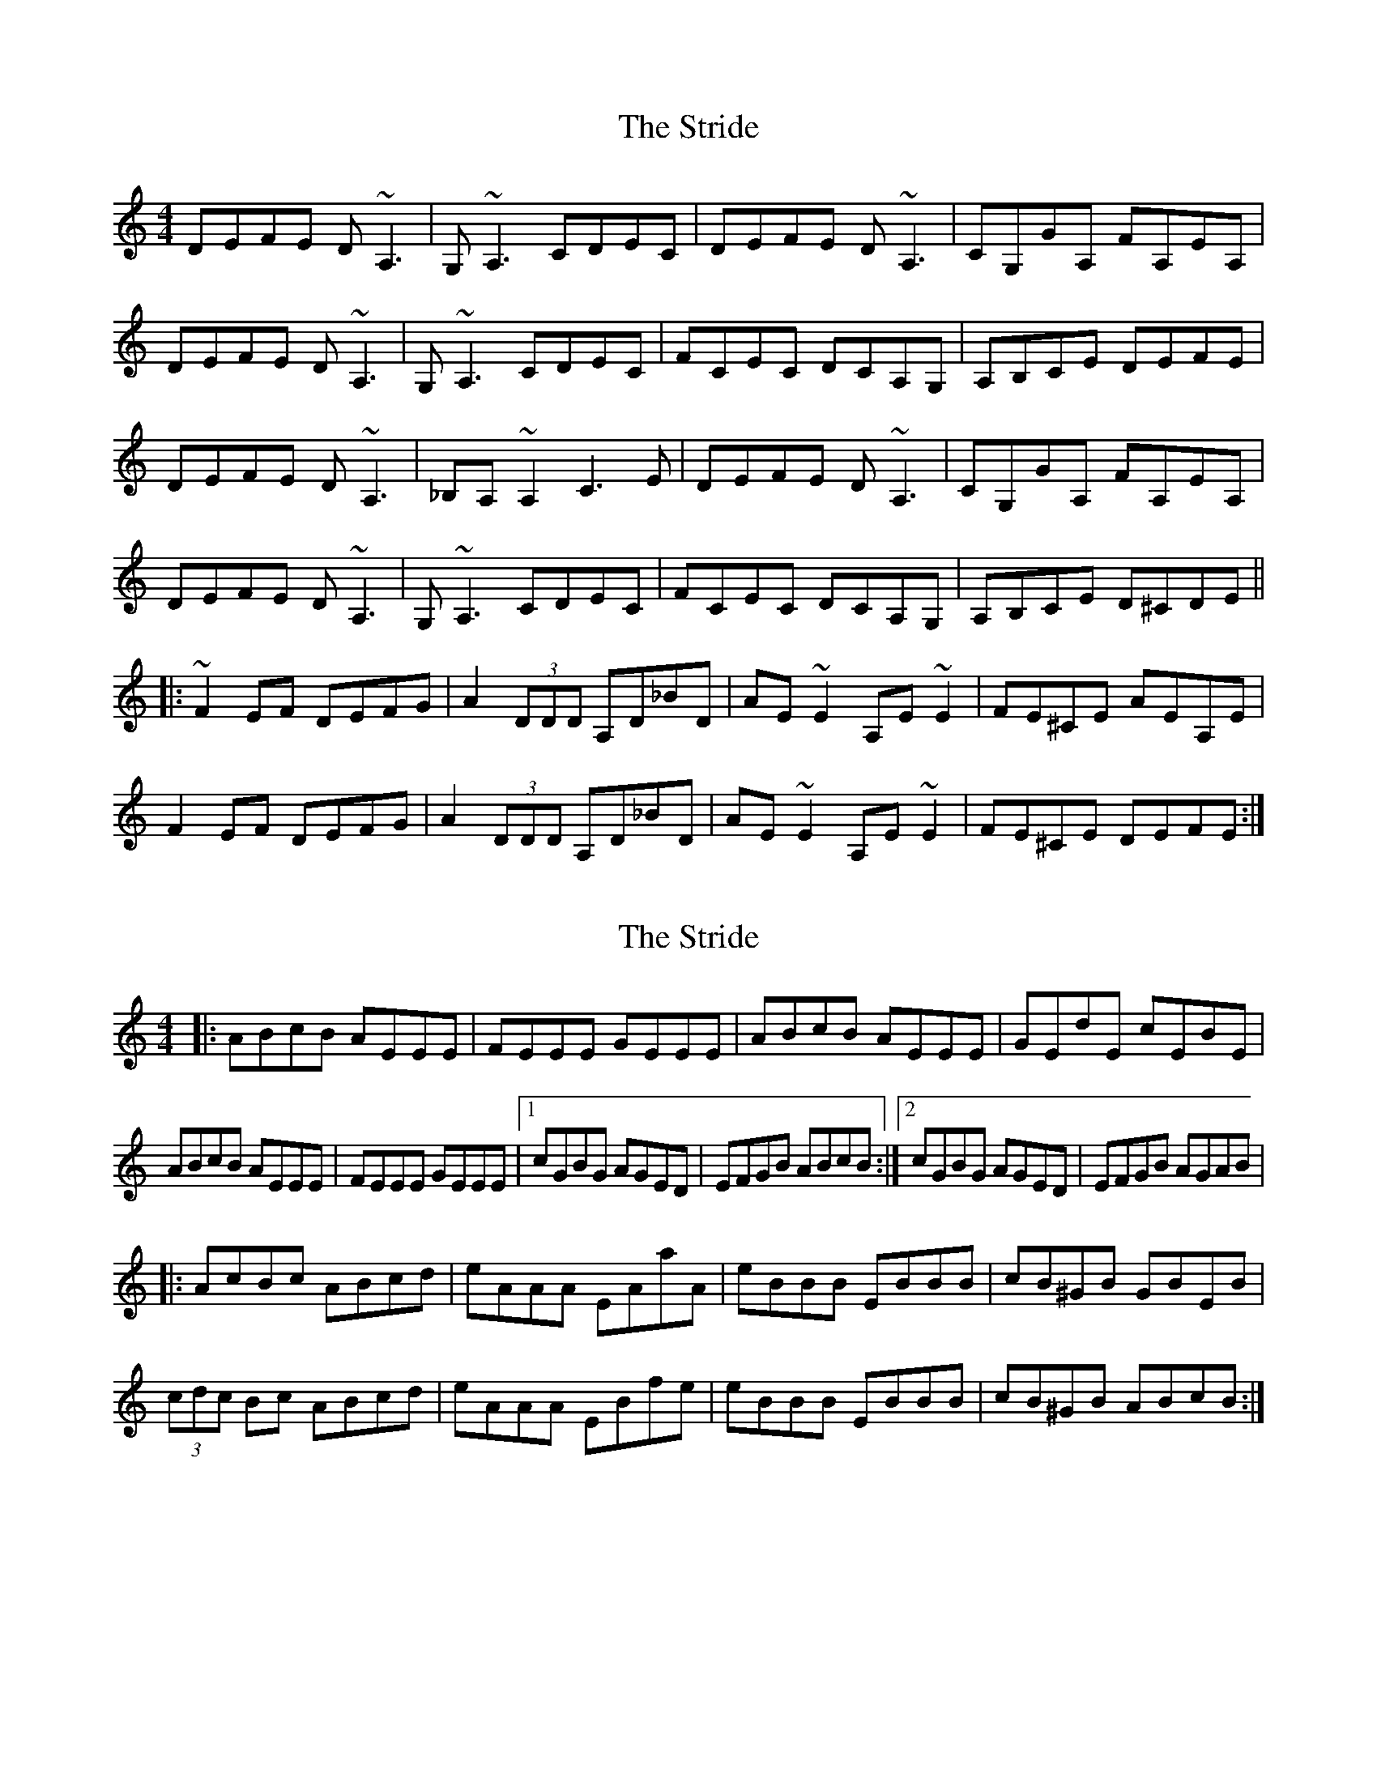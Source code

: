 X: 1
T: Stride, The
Z: fiddlerdan
S: https://thesession.org/tunes/11205#setting11205
R: reel
M: 4/4
L: 1/8
K: Ddor
DEFE D~A,3|G,~A,3 CDEC|DEFE D~A,3|CG,GA, FA,EA,|
DEFE D~A,3|G,~A,3 CDEC|FCEC DCA,G,|A,B,CE DEFE|
DEFE D~A,3|_B,A,~A,2 C3E|DEFE D~A,3|CG,GA, FA,EA,|
DEFE D~A,3|G,~A,3 CDEC|FCEC DCA,G,|A,B,CE D^CDE||
|:~F2EF DEFG|A2 (3DDD A,D_BD|AE~E2 A,E~E2|FE^CE AEA,E|
F2EF DEFG|A2 (3DDD A,D_BD|AE~E2 A,E~E2|FE^CE DEFE:|
X: 2
T: Stride, The
Z: Guillom
S: https://thesession.org/tunes/11205#setting29216
R: reel
M: 4/4
L: 1/8
K: Amin
|:ABcB AEEE | FEEE GEEE | ABcB AEEE | GEdE cEBE |
ABcB AEEE | FEEE GEEE | [1 cGBG AGED | EFGB  ABcB :| [2 cGBG AGED | EFGB AGAB |
|: AcBc ABcd | eAAA EAaA | eBBB EBBB | cB^GB GBEB |
(3cdc Bc ABcd | eAAA EBfe | eBBB EBBB | cB^GB ABcB :|
